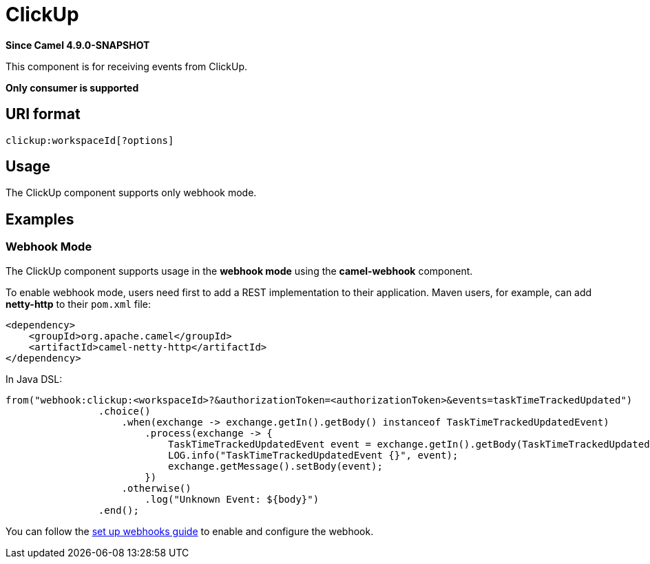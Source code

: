 = ClickUp Component
:doctitle: ClickUp
:shortname: clickup
:artifactid: camel-clickup
:description: Receives events from ClickUp
:since: 4.9.0-SNAPSHOT
:supportlevel: Preview
:tabs-sync-option:
:component-header: Only consumer is supported

*Since Camel {since}*

This component is for receiving events from ClickUp.

*{component-header}*

== URI format

----------------------------------------------------
clickup:workspaceId[?options]
----------------------------------------------------

== Usage

The ClickUp component supports only webhook mode.

== Examples

=== Webhook Mode

The ClickUp component supports usage in the *webhook mode* using the *camel-webhook* component.

To enable webhook mode, users need first to add a REST implementation to their application.
Maven users, for example, can add *netty-http* to their `pom.xml` file:

[source,xml]
------------------------------------------------------------
<dependency>
    <groupId>org.apache.camel</groupId>
    <artifactId>camel-netty-http</artifactId>
</dependency>
------------------------------------------------------------

In Java DSL:

[source,java]
---------------------------------------------------------
from("webhook:clickup:<workspaceId>?&authorizationToken=<authorizationToken>&events=taskTimeTrackedUpdated")
                .choice()
                    .when(exchange -> exchange.getIn().getBody() instanceof TaskTimeTrackedUpdatedEvent)
                        .process(exchange -> {
                            TaskTimeTrackedUpdatedEvent event = exchange.getIn().getBody(TaskTimeTrackedUpdatedEvent.class);
                            LOG.info("TaskTimeTrackedUpdatedEvent {}", event);
                            exchange.getMessage().setBody(event);
                        })
                    .otherwise()
                        .log("Unknown Event: ${body}")
                .end();

---------------------------------------------------------

You can follow the
https://clickup.com/api/developer-portal/webhooks[set up webhooks guide]
to enable and configure the webhook.
